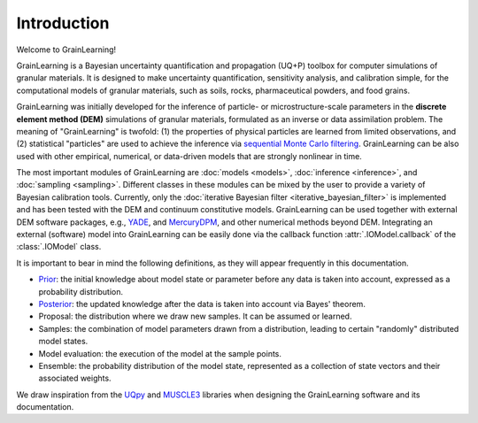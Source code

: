Introduction
============

Welcome to GrainLearning!

GrainLearning is a Bayesian uncertainty quantification and propagation (UQ+P) toolbox
for computer simulations of granular materials.
It is designed to make uncertainty quantification, sensitivity analysis, and calibration simple,
for the computational models of granular materials, such as soils, rocks, pharmaceutical powders, and food grains.

GrainLearning was initially developed for the inference of particle- or microstructure-scale parameters
in the **discrete element method (DEM)** simulations of granular materials, formulated as an inverse or data assimilation problem.
The meaning of "GrainLearning" is twofold: (1) the properties of physical particles are learned from limited observations,
and (2) statistical "particles" are used to achieve the inference via `sequential Monte Carlo filtering <https://en.wikipedia.org/wiki/Particle_filter>`_.
GrainLearning can be also used with other empirical, numerical, or data-driven models 
that are strongly nonlinear in time.

The most important modules of GrainLearning are :doc:`models <models>`, :doc:`inference <inference>`, and :doc:`sampling <sampling>`.
Different classes in these modules can be mixed by the user to provide a variety of Bayesian calibration tools.
Currently, only the :doc:`iterative Bayesian filter <iterative_bayesian_filter>` is implemented and has been tested
with the DEM and continuum constitutive models.
GrainLearning can be used together with external DEM software packages, e.g., `YADE <http://yade-dem.org/>`_, and
`MercuryDPM <https://www.mercurydpm.org/>`_, and other numerical methods beyond DEM.
Integrating an external (software) model into GrainLearning can be easily done
via the callback function :attr:`.IOModel.callback` of the :class:`.IOModel` class.

It is important to bear in mind the following definitions, as they will appear frequently in this documentation.

- `Prior <https://en.wikipedia.org/wiki/Prior_probability>`_: the initial knowledge about model state or parameter before any data is taken into account, expressed as a probability distribution.
- `Posterior <https://en.wikipedia.org/wiki/Posterior_probability>`_: the updated knowledge after the data is taken into account via Bayes' theorem.
- Proposal: the distribution where we draw new samples. It can be assumed or learned.
- Samples: the combination of model parameters drawn from a distribution, leading to certain "randomly" distributed model states.
- Model evaluation: the execution of the model at the sample points.
- Ensemble: the probability distribution of the model state, represented as a collection of state vectors and their associated weights.

We draw inspiration from the `UQpy <https://uqpyproject.readthedocs.io/en/latest/index.html>`_ and `MUSCLE3 <https://muscle3.readthedocs.io/en/latest/index.html>`_ libraries when designing the GrainLearning software and its documentation.

